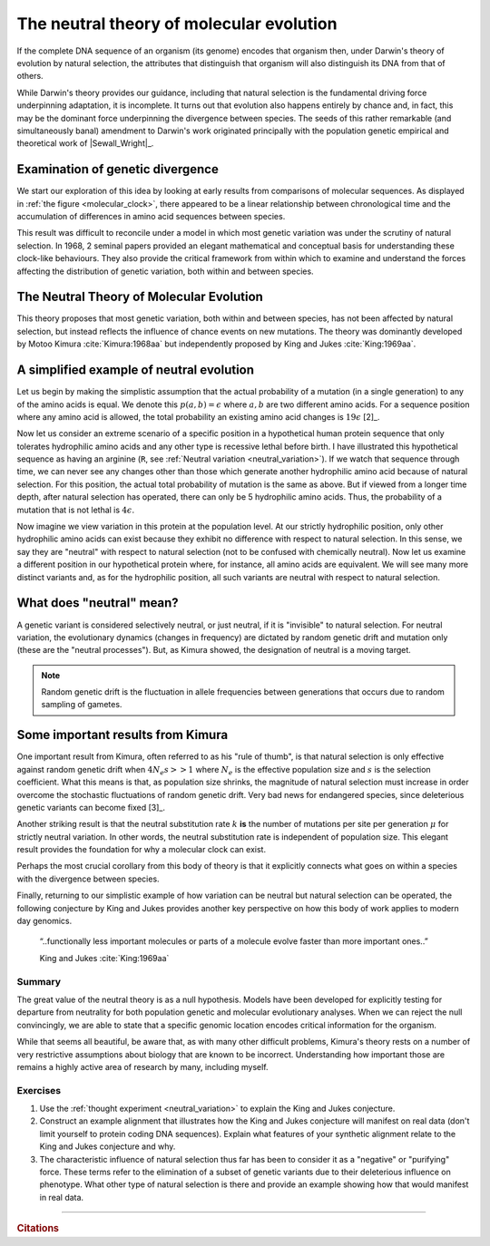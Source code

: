.. margin:: Variation in proteins seems to accumulate linearly with time
    :name: molecular_clock

    .. image:: /_static/images/molevol/molecular_clock.png
        :scale: 50%
    
    Number of amino acid differences versus species divergence time. The former were estimated allowing for multiple changes, the latter derived from paleontological studies. Mean error in estimate of amino acid differences are indicated by the vertical bars [1]_. Figure from :cite:`Dickerson:1971aa`.

.. margin::
  
    .. [1] Amusingly, there is no such uncertainty portrayed for the paleontological estimates.

*****************************************
The neutral theory of molecular evolution
*****************************************

If the complete DNA sequence of an organism (its genome) encodes that organism then, under Darwin's theory of evolution by natural selection, the attributes that distinguish that organism will also distinguish its DNA from that of others.

While Darwin's theory provides our guidance, including that natural selection is the fundamental driving force underpinning adaptation, it is incomplete. It turns out that evolution also happens entirely by chance and, in fact, this may be the dominant force underpinning the divergence between species. The seeds of this rather remarkable (and simultaneously banal) amendment to Darwin's work originated principally with the population genetic empirical and theoretical work of |Sewall_Wright|_.

Examination of genetic divergence
=================================

We start our exploration of this idea by looking at early results from comparisons of molecular sequences. As displayed in :ref:`the figure <molecular_clock>`, there appeared to be a linear relationship between chronological time and the accumulation of differences in amino acid sequences between species.

This result was difficult to reconcile under a model in which most genetic variation was under the scrutiny of natural selection. In 1968, 2 seminal papers provided an elegant mathematical and conceptual basis for understanding these clock-like behaviours. They also provide the critical framework from within which to examine and understand the forces affecting the distribution of genetic variation, both within and between species.

The Neutral Theory of Molecular Evolution
=========================================

This theory proposes that most genetic variation, both within and between species, has not been affected by natural selection, but instead reflects the influence of chance events on new mutations. The theory was dominantly developed by Motoo Kimura :cite:`Kimura:1968aa` but independently proposed by King and Jukes :cite:`King:1969aa`.

.. margin:: Neutral variation
    :name: neutral_variation

    .. digraph:: neutrality

        layout=twopi
        node [shape="circle"];

        R [fontcolor="white" color="blue" style=filled];
        D [fontcolor="white" color="blue" style=filled];
        E [fontcolor="white" color="blue" style=filled];
        H [fontcolor="white" color="blue" style=filled];
        K [fontcolor="white" color="blue" style=filled];
        A [color="#33333555" style=filled];
        G [color="#33333555" style=filled];
        P [color="#33333555" style=filled];
        Q [color="#33333555" style=filled];
        W [color="#33333555" style=filled];
        ellipsis [label="…" color="#33333555" style=filled];
        R -> D;
        R -> E;
        R -> H;
        R -> K;
        R -> A [style=dotted arrowhead=none];
        R -> G [style=dotted arrowhead=none];
        R -> P [style=dotted arrowhead=none];
        R -> Q [style=dotted arrowhead=none];
        R -> W [style=dotted arrowhead=none];
        R -> ellipsis [style=dotted arrowhead=none];

    Each node represents an amino acid (not all amino acids are shown). Hydrophilic amino acids are shown in :blue:`blue`.

A simplified example of neutral evolution
=========================================

Let us begin by making the simplistic assumption that the actual probability of a mutation (in a single generation) to any of the amino acids is equal. We denote this :math:`p(a, b)=\epsilon` where :math:`a, b` are two different amino acids. For a sequence position where any amino acid is allowed, the total probability an existing amino acid changes is :math:`19\epsilon` [2]_.

.. margin::
  
    .. [2] There are 19 amino acids that can be changed into.

Now let us consider an extreme scenario of a specific position in a hypothetical human protein sequence that only tolerates hydrophilic amino acids and any other type is recessive lethal before birth. I have illustrated this hypothetical sequence as having an arginine (``R``, see :ref:`Neutral variation <neutral_variation>`). If we watch that sequence through time, we can never see any changes other than those which generate another hydrophilic amino acid because of natural selection. For this position, the actual total probability of mutation is the same as above. But if viewed from a longer time depth, after natural selection has operated, there can only be 5 hydrophilic amino acids. Thus, the probability of a mutation that is not lethal is :math:`4\epsilon`.

Now imagine we view variation in this protein at the population level. At our strictly hydrophilic position, only other hydrophilic amino acids can exist because they exhibit no difference with respect to natural selection. In this sense, we say they are "neutral" with respect to natural selection (not to be confused with chemically neutral). Now let us examine a different position in our hypothetical protein where, for instance, all amino acids are equivalent. We will see many more distinct variants and, as for the hydrophilic position, all such variants are neutral with respect to natural selection.

.. the fixation probability will be less and ditto for the substitution rate.

What does "neutral" mean?
=========================

A genetic variant is considered selectively neutral, or just neutral, if it is "invisible" to natural selection.
For neutral variation, the evolutionary dynamics (changes in frequency) are dictated by random genetic drift and mutation only (these are the "neutral processes"). But, as Kimura showed, the designation of neutral is a moving target.

.. note:: Random genetic drift is the fluctuation in allele frequencies between generations that occurs due to random sampling of gametes.

Some important results from Kimura
==================================

One important result from Kimura, often referred to as his "rule of thumb", is that natural selection is only effective against random genetic drift when :math:`4N_e s >> 1` where :math:`N_e` is the effective population size and :math:`s` is the selection coefficient. What this means is that, as population size shrinks, the magnitude of natural selection must increase in order overcome the stochastic fluctuations of random genetic drift. Very bad news for endangered species, since deleterious genetic variants can become fixed [3]_.

.. margin::
  
    .. [3] Fixation is the condition in which a genetic variant achieves a frequency of 1.0 (all population members have it). It becomes a substitution when that frequency applies to all members of the species.

Another striking result is that the neutral substitution rate :math:`k` **is** the number of mutations per site per generation :math:`\mu` for strictly neutral variation. In other words, the neutral substitution rate is independent of population size. This elegant result provides the foundation for why a molecular clock can exist.

Perhaps the most crucial corollary from this body of theory is that it explicitly connects what goes on within a species with the divergence between species.

Finally, returning to our simplistic example of how variation can be neutral but natural selection can be operated, the following conjecture by King and Jukes provides another key perspective on how this body of work applies to modern day genomics.

.. epigraph::

    “..functionally less important molecules or parts of a molecule evolve faster than more important ones..”

    King and Jukes :cite:`King:1969aa`

Summary
-------

The great value of the neutral theory is as a null hypothesis. Models have been developed for explicitly testing for departure from neutrality for both population genetic and molecular evolutionary analyses. When we can reject the null convincingly, we are able to state that a specific genomic location encodes critical information for the organism. 

While that seems all beautiful, be aware that, as with many other difficult problems, Kimura's theory rests on a number of very restrictive assumptions about biology that are known to be incorrect. Understanding how important those are remains a highly active area of research by many, including myself.

Exercises
---------

#. Use the :ref:`thought experiment <neutral_variation>` to explain the King and Jukes conjecture.

#. Construct an example alignment that illustrates how the King and Jukes conjecture will manifest on real data (don't limit yourself to protein coding DNA sequences). Explain what features of your synthetic alignment relate to the King and Jukes conjecture and why.

#. The characteristic influence of natural selection thus far has been to consider it as a "negative" or "purifying" force. These terms refer to the elimination of a subset of genetic variants due to their deleterious influence on phenotype. What other type of natural selection is there and provide an example showing how that would manifest in real data.

------

.. rubric:: Citations

.. bibliography:: /references.bib
    :filter: docname in docnames
    :style: alpha
